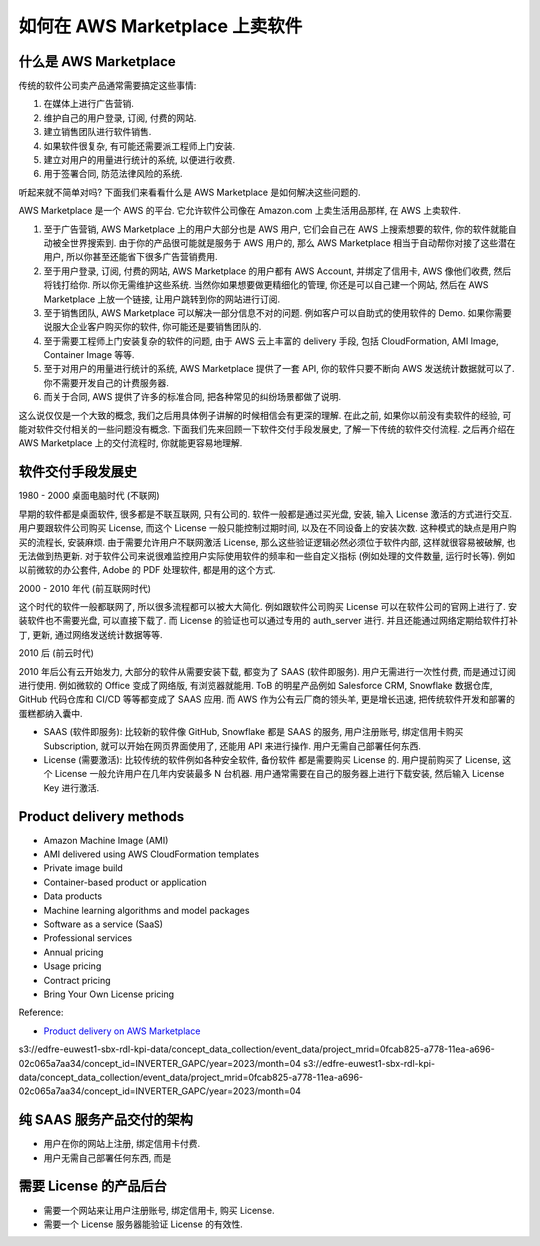 如何在 AWS Marketplace 上卖软件
==============================================================================


什么是 AWS Marketplace
------------------------------------------------------------------------------
传统的软件公司卖产品通常需要搞定这些事情:

1. 在媒体上进行广告营销.
2. 维护自己的用户登录, 订阅, 付费的网站.
3. 建立销售团队进行软件销售.
4. 如果软件很复杂, 有可能还需要派工程师上门安装.
5. 建立对用户的用量进行统计的系统, 以便进行收费.
6. 用于签署合同, 防范法律风险的系统.

听起来就不简单对吗? 下面我们来看看什么是 AWS Marketplace 是如何解决这些问题的.

AWS Marketplace 是一个 AWS 的平台. 它允许软件公司像在 Amazon.com 上卖生活用品那样, 在 AWS 上卖软件.

1. 至于广告营销, AWS Marketplace 上的用户大部分也是 AWS 用户, 它们会自己在 AWS 上搜索想要的软件, 你的软件就能自动被全世界搜索到. 由于你的产品很可能就是服务于 AWS 用户的, 那么 AWS Marketplace 相当于自动帮你对接了这些潜在用户, 所以你甚至还能省下很多广告营销费用.
2. 至于用户登录, 订阅, 付费的网站, AWS Marketplace 的用户都有 AWS Account, 并绑定了信用卡, AWS 像他们收费, 然后将钱打给你. 所以你无需维护这些系统. 当然你如果想要做更精细化的管理, 你还是可以自己建一个网站, 然后在 AWS Marketplace 上放一个链接, 让用户跳转到你的网站进行订阅.
3. 至于销售团队, AWS Marketplace 可以解决一部分信息不对的问题. 例如客户可以自助式的使用软件的 Demo. 如果你需要说服大企业客户购买你的软件, 你可能还是要销售团队的.
4. 至于需要工程师上门安装复杂的软件的问题, 由于 AWS 云上丰富的 delivery 手段, 包括 CloudFormation, AMI Image, Container Image 等等.
5. 至于对用户的用量进行统计的系统, AWS Marketplace 提供了一套 API, 你的软件只要不断向 AWS 发送统计数据就可以了. 你不需要开发自己的计费服务器.
6. 而关于合同, AWS 提供了许多的标准合同, 把各种常见的纠纷场景都做了说明.

这么说仅仅是一个大致的概念, 我们之后用具体例子讲解的时候相信会有更深的理解. 在此之前, 如果你以前没有卖软件的经验, 可能对软件交付相关的一些问题没有概念. 下面我们先来回顾一下软件交付手段发展史, 了解一下传统的软件交付流程. 之后再介绍在 AWS Marketplace 上的交付流程时, 你就能更容易地理解.


软件交付手段发展史
------------------------------------------------------------------------------
1980 - 2000 桌面电脑时代 (不联网)

早期的软件都是桌面软件, 很多都是不联互联网, 只有公司的. 软件一般都是通过买光盘, 安装, 输入 License 激活的方式进行交互. 用户要跟软件公司购买 License, 而这个 License 一般只能控制过期时间, 以及在不同设备上的安装次数. 这种模式的缺点是用户购买的流程长, 安装麻烦. 由于需要允许用户不联网激活 License, 那么这些验证逻辑必然必须位于软件内部, 这样就很容易被破解, 也无法做到热更新. 对于软件公司来说很难监控用户实际使用软件的频率和一些自定义指标 (例如处理的文件数量, 运行时长等). 例如以前微软的办公套件, Adobe 的 PDF 处理软件, 都是用的这个方式.

2000 - 2010 年代 (前互联网时代)

这个时代的软件一般都联网了, 所以很多流程都可以被大大简化. 例如跟软件公司购买 License 可以在软件公司的官网上进行了. 安装软件也不需要光盘, 可以直接下载了. 而 License 的验证也可以通过专用的 auth_server 进行. 并且还能通过网络定期给软件打补丁, 更新, 通过网络发送统计数据等等.

2010 后 (前云时代)

2010 年后公有云开始发力, 大部分的软件从需要安装下载, 都变为了 SAAS (软件即服务). 用户无需进行一次性付费, 而是通过订阅进行使用. 例如微软的 Office 变成了网络版, 有浏览器就能用. ToB 的明星产品例如 Salesforce CRM, Snowflake 数据仓库, GitHub 代码仓库和 CI/CD 等等都变成了 SAAS 应用. 而 AWS 作为公有云厂商的领头羊, 更是增长迅速, 把传统软件开发和部署的蛋糕都纳入囊中.




- SAAS (软件即服务): 比较新的软件像 GitHub, Snowflake 都是 SAAS 的服务, 用户注册账号, 绑定信用卡购买 Subscription, 就可以开始在网页界面使用了, 还能用 API 来进行操作. 用户无需自己部署任何东西.
- License (需要激活): 比较传统的软件例如各种安全软件, 备份软件 都是需要购买 License 的. 用户提前购买了 License, 这个 License 一般允许用户在几年内安装最多 N 台机器. 用户通常需要在自己的服务器上进行下载安装, 然后输入 License Key 进行激活.


Product delivery methods
------------------------------------------------------------------------------
- Amazon Machine Image (AMI)
- AMI delivered using AWS CloudFormation templates
- Private image build
- Container-based product or application
- Data products
- Machine learning algorithms and model packages
- Software as a service (SaaS)
- Professional services

- Annual pricing
- Usage pricing
- Contract pricing
- Bring Your Own License pricing

Reference:

- `Product delivery on AWS Marketplace <https://docs.aws.amazon.com/marketplace/latest/userguide/product-preparation.html#product-delivery>`_
s3://edfre-euwest1-sbx-rdl-kpi-data/concept_data_collection/event_data/project_mrid=0fcab825-a778-11ea-a696-02c065a7aa34/concept_id=INVERTER_GAPC/year=2023/month=04
s3://edfre-euwest1-sbx-rdl-kpi-data/concept_data_collection/event_data/project_mrid=0fcab825-a778-11ea-a696-02c065a7aa34/concept_id=INVERTER_GAPC/year=2023/month=04

纯 SAAS 服务产品交付的架构
------------------------------------------------------------------------------
- 用户在你的网站上注册, 绑定信用卡付费.
- 用户无需自己部署任何东西, 而是



需要 License 的产品后台
------------------------------------------------------------------------------
- 需要一个网站来让用户注册账号, 绑定信用卡, 购买 License.
- 需要一个 License 服务器能验证 License 的有效性.
